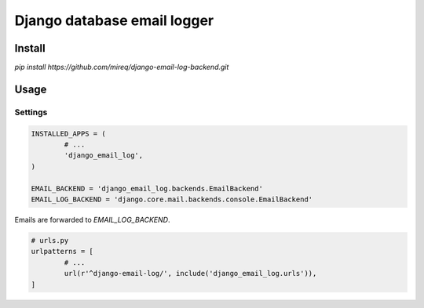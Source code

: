 ============================
Django database email logger
============================

Install
-------

`pip install https://github.com/mireq/django-email-log-backend.git`

Usage
-----

Settings
^^^^^^^^

.. code:: python

	INSTALLED_APPS = (
		# ...
		'django_email_log',
	)

	EMAIL_BACKEND = 'django_email_log.backends.EmailBackend'
	EMAIL_LOG_BACKEND = 'django.core.mail.backends.console.EmailBackend'

Emails are forwarded to `EMAIL_LOG_BACKEND`.

.. code:: python

	# urls.py
	urlpatterns = [
		# ...
		url(r'^django-email-log/', include('django_email_log.urls')),
	]

.. image:: https://raw.github.com/wiki/mireq/django-email-log-backend/msg1.png

.. image:: https://raw.github.com/wiki/mireq/django-email-log-backend/msg2.png

